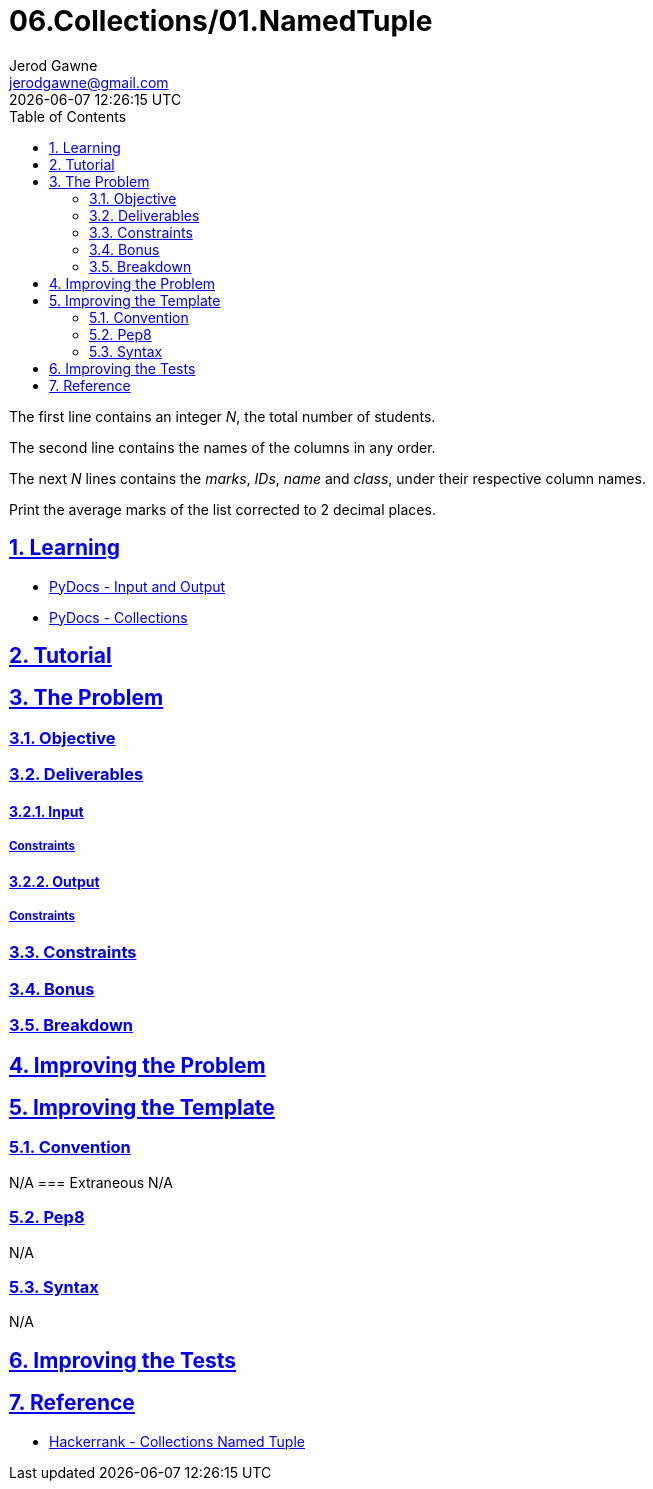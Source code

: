 :doctype: article
:author: Jerod Gawne
:email: jerodgawne@gmail.com
:docdate: February 26, 2019
:revdate: {docdatetime}
:src-uri: https://github.com/jerodg/hackerrank

:difficulty: easy
:time-complexity: low
:required-knowledge: input/output, collections
:solution-variability: 2
:score: 20
:keywords: python, {required-knowledge}

:sectanchors:
:sectlinks:
:sectnums:
:toc:
= 06.Collections/01.NamedTuple

The first line contains an integer __N__, the total number of students.

The second line contains the names of the columns in any order.

The next __N__ lines contains the __marks__, __IDs__, __name__ and __class__, under their respective column names.

Print the average marks of the list corrected to 2 decimal places.

== Learning
* https://docs.python.org/3.7/tutorial/inputoutput.html[PyDocs - Input and Output]
* https://docs.python.org/3/library/collections.html[PyDocs - Collections]

== Tutorial
// todo: tutorial

== The Problem
// todo: state as agile story
=== Objective
=== Deliverables
==== Input
===== Constraints
==== Output
===== Constraints
=== Constraints
=== Bonus
=== Breakdown

== Improving the Problem
// todo: improving the problem

== Improving the Template
=== Convention
N/A
=== Extraneous
N/A

=== Pep8
N/A

=== Syntax
N/A

== Improving the Tests
// todo: improving the tests

== Reference
* https://www.hackerrank.com/challenges/py-collections-namedtuple[Hackerrank - Collections Named Tuple]
